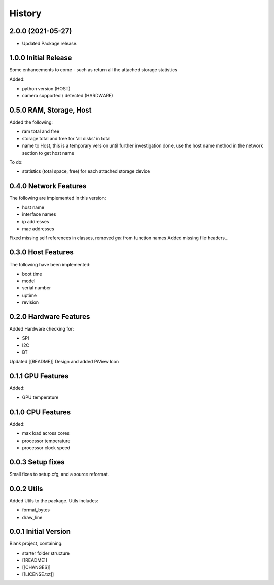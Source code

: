 =======
History
=======

2.0.0 (2021-05-27)
-------------------------------------

* Updated Package release.



1.0.0 Initial Release
-------------------------------------
Some enhancements to come - such as return all the attached
storage statistics

Added:

- python version (HOST)
- camera supported / detected (HARDWARE)

0.5.0 RAM, Storage, Host
-------------------------------------
Added the following:

- ram total and free
- storage total and free for 'all disks' in total
- name to Host, this is a temporary version until further investigation done, use the host
  name method in the network section to get host name

To do:

- statistics (total space, free) for each attached storage device


0.4.0 Network Features
-------------------------------------
The following are implemented in this version:

- host name
- interface names
- ip addresses
- mac addresses

Fixed missing self references in classes, removed `get` from function names
Added missing file headers...

0.3.0 Host Features
-------------------------------------
The following have been implemented:

- boot time
- model
- serial number
- uptime
- revision


0.2.0 Hardware Features
-------------------------------------
Added Hardware checking for:

- SPI
- I2C
- BT

Updated [[README]]
Design and added PiView Icon

0.1.1 GPU Features
-------------------------------------

Added:

- GPU temperature

0.1.0 CPU Features
-------------------------------------
Added:

- max load across cores
- processor temperature
- processor clock speed

0.0.3 Setup fixes
-------------------------------------
Small fixes to setup.cfg, and a source reformat.

0.0.2 Utils
-------------------------------------
Added Utils to the package. Utils includes:

- format_bytes
- draw_line

0.0.1 Initial Version
-------------------------------------
Blank project, containing:

- starter folder structure
- [[README]]
- [[CHANGES]]
- [[LICENSE.txt]]
